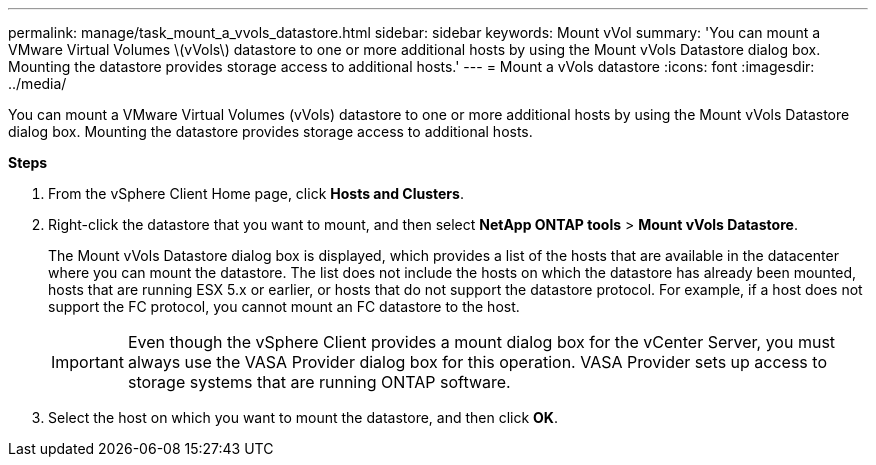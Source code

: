 ---
permalink: manage/task_mount_a_vvols_datastore.html
sidebar: sidebar
keywords: Mount vVol
summary: 'You can mount a VMware Virtual Volumes \(vVols\) datastore to one or more additional hosts by using the Mount vVols Datastore dialog box. Mounting the datastore provides storage access to additional hosts.'
---
= Mount a vVols datastore
:icons: font
:imagesdir: ../media/

[.lead]
You can mount a VMware Virtual Volumes (vVols) datastore to one or more additional hosts by using the Mount vVols Datastore dialog box. Mounting the datastore provides storage access to additional hosts.

*Steps*

. From the vSphere Client Home page, click *Hosts and Clusters*.
. Right-click the datastore that you want to mount, and then select *NetApp ONTAP tools* > *Mount vVols Datastore*.
+
The Mount vVols Datastore dialog box is displayed, which provides a list of the hosts that are available in the datacenter where you can mount the datastore. The list does not include the hosts on which the datastore has already been mounted, hosts that are running ESX 5.x or earlier, or hosts that do not support the datastore protocol. For example, if a host does not support the FC protocol, you cannot mount an FC datastore to the host.
+
IMPORTANT: Even though the vSphere Client provides a mount dialog box for the vCenter Server, you must always use the VASA Provider dialog box for this operation. VASA Provider sets up access to storage systems that are running ONTAP software.

. Select the host on which you want to mount the datastore, and then click *OK*.
